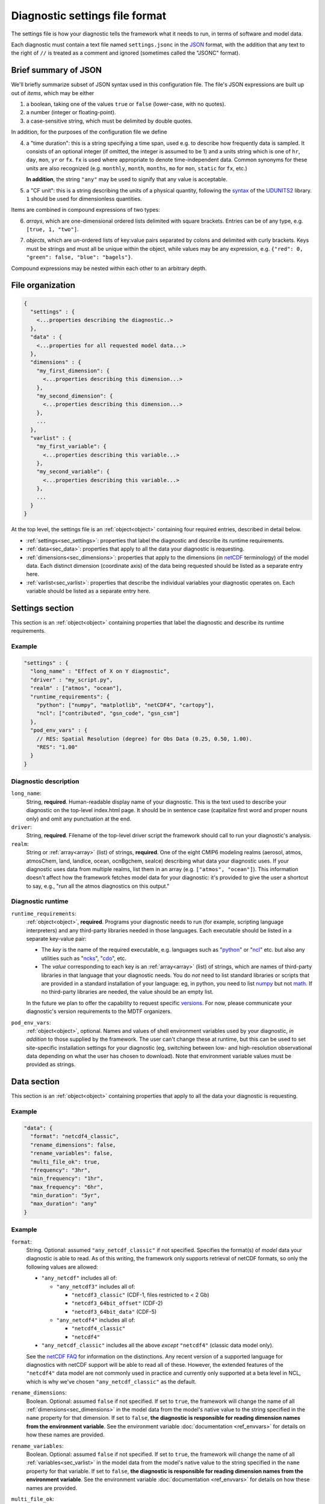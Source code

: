 Diagnostic settings file format
===============================

The settings file is how your diagnostic tells the framework what it needs to run, in terms of software and model data.

Each diagnostic must contain a text file named ``settings.jsonc`` in the `JSON <https://en.wikipedia.org/wiki/JSON#Data_types_and_syntax>`__ format, with the addition that any text to the right of ``//`` is treated as a comment and ignored (sometimes called the "JSONC" format).

Brief summary of JSON
---------------------

We'll briefly summarize subset of JSON syntax used in this configuration file. The file's JSON expressions are built up out of *items*, which may be either

1. a boolean, taking one of the values ``true`` or ``false`` (lower-case, with no quotes).
2. a number (integer or floating-point).
3. a case-sensitive string, which must be delimited by double quotes.

In addition, for the purposes of the configuration file we define

.. _time_duration:

4. a "time duration": this is a string specifying a time span, used e.g. to describe how frequently data is sampled. It consists of an optional integer (if omitted, the integer is assumed to be 1) and a units string which is one of ``hr``, ``day``, ``mon``, ``yr`` or ``fx``. ``fx`` is used where appropriate to denote time-independent data. Common synonyms for these units are also recognized (e.g. ``monthly``, ``month``, ``months``, ``mo`` for ``mon``, ``static`` for ``fx``, etc.)

   **In addition**, the string ``"any"`` may be used to signify that any value is acceptable.

.. _cfunit:

5. a "CF unit": this is a string describing the units of a physical quantity, following the `syntax <https://www.unidata.ucar.edu/software/udunits/udunits-2.0.4/udunits2lib.html#Syntax>`__ of the `UDUNITS2 <https://www.unidata.ucar.edu/software/udunits/udunits-current/doc/udunits/udunits2.html>`__ library. ``1`` should be used for dimensionless quantities.

Items are combined in compound expressions of two types:

.. _array:

6. *arrays*, which are one-dimensional ordered lists delimited with square brackets. Entries can be of any type, e.g. ``[true, 1, "two"]``.

.. _object:

7. *objects*, which are *un*-ordered lists of key:value pairs separated by colons and delimited with curly brackets. Keys must be strings and must all be unique within the object, while values may be any expression, e.g. ``{"red": 0, "green": false, "blue": "bagels"}``.

Compound expressions may be nested within each other to an arbitrary depth.

File organization
-----------------

.. code-block:: js

  {
    "settings" : {
      <...properties describing the diagnostic..>
    },
    "data" : {
      <...properties for all requested model data...>
    },
    "dimensions" : {
      "my_first_dimension": {
        <...properties describing this dimension...>
      },
      "my_second_dimension": {
        <...properties describing this dimension...>
      },
      ...
    },
    "varlist" : {
      "my_first_variable": {
        <...properties describing this variable...>
      },
      "my_second_variable": {
        <...properties describing this variable...>
      },
      ...
    }
  }


At the top level, the settings file is an :ref:`object<object>` containing four required entries, described in detail below.

- :ref:`settings<sec_settings>`: properties that label the diagnostic and describe its runtime requirements.
- :ref:`data<sec_data>`: properties that apply to all the data your diagnostic is requesting.
- :ref:`dimensions<sec_dimensions>`: properties that apply to the dimensions (in `netCDF <https://www.unidata.ucar.edu/software/netcdf/workshops/2010/datamodels/NcDims.html>`__ terminology) of the model data. Each distinct dimension (coordinate axis) of the data being requested should be listed as a separate entry here.
- :ref:`varlist<sec_varlist>`: properties that describe the individual variables your diagnostic operates on. Each variable should be listed as a separate entry here.


.. _sec_settings:

Settings section
----------------

This section is an :ref:`object<object>` containing properties that label the diagnostic and describe its runtime requirements.

Example
^^^^^^^

.. code-block:: js

  "settings" : {
    "long_name" : "Effect of X on Y diagnostic",
    "driver" : "my_script.py",
    "realm" : ["atmos", "ocean"],
    "runtime_requirements": {
      "python": ["numpy", "matplotlib", "netCDF4", "cartopy"],
      "ncl": ["contributed", "gsn_code", "gsn_csm"]
    },
    "pod_env_vars" : {
      // RES: Spatial Resolution (degree) for Obs Data (0.25, 0.50, 1.00).
      "RES": "1.00"
    }
  }


Diagnostic description
^^^^^^^^^^^^^^^^^^^^^^

``long_name``:
  String, **required**. Human-readable display name of your diagnostic. This is the text used to describe your diagnostic on the top-level index.html page. It should be in sentence case (capitalize first word and proper nouns only) and omit any punctuation at the end.

``driver``:
  String, **required**. Filename of the top-level driver script the framework should call to run your diagnostic's analysis.

``realm``:
  String or :ref:`array<array>` (list) of strings, **required**. One of the eight CMIP6 modeling realms (aerosol, atmos, atmosChem, land, landIce, ocean, ocnBgchem, seaIce) describing what data your diagnostic uses. If your diagnostic uses data from multiple realms, list them in an array (e.g. ``["atmos", "ocean"]``). This information doesn't affect how the framework fetches model data for your diagnostic: it's provided to give the user a shortcut to say, e.g., "run all the atmos diagnostics on this output."

Diagnostic runtime
^^^^^^^^^^^^^^^^^^

``runtime_requirements``:
  :ref:`object<object>`, **required**. Programs your diagnostic needs to run (for example, scripting language interpreters) and any third-party libraries needed in those languages. Each executable should be listed in a separate key-value pair:

  - The *key* is the name of the required executable, e.g. languages such as "`python <https://www.python.org/>`__" or "`ncl <https://www.ncl.ucar.edu/>`__" etc. but also any utilities such as "`ncks <http://nco.sourceforge.net/>`__", "`cdo <https://code.mpimet.mpg.de/projects/cdo>`__", etc.
  - The *value* corresponding to each key is an :ref:`array<array>` (list) of strings, which are names of third-party libraries in that language that your diagnostic needs. You do *not* need to list standard libraries or scripts that are provided in a standard installation of your language: eg, in python, you need to list `numpy <https://numpy.org/>`__ but not `math <https://docs.python.org/3/library/math.html>`__. If no third-party libraries are needed, the value should be an empty list.

  In the future we plan to offer the capability to request specific `versions <https://docs.conda.io/projects/conda/en/latest/user-guide/concepts/pkg-specs.html#package-match-specifications>`__. For now, please communicate your diagnostic's version requirements to the MDTF organizers.

``pod_env_vars``:
  :ref:`object<object>`, optional. Names and values of shell environment variables used by your diagnostic, *in addition* to those supplied by the framework. The user can't change these at runtime, but this can be used to set site-specific installation settings for your diagnostic (eg, switching between low- and high-resolution observational data depending on what the user has chosen to download). Note that environment variable values must be provided as strings.


.. _sec_data:

Data section
------------

This section is an :ref:`object<object>` containing properties that apply to all the data your diagnostic is requesting.

Example
^^^^^^^

.. code-block:: js

  "data": {
    "format": "netcdf4_classic",
    "rename_dimensions": false,
    "rename_variables": false,
    "multi_file_ok": true,
    "frequency": "3hr",
    "min_frequency": "1hr",
    "max_frequency": "6hr",
    "min_duration": "5yr",
    "max_duration": "any"
  }


Example
^^^^^^^

``format``:
  String. Optional: assumed ``"any_netcdf_classic"`` if not specified. Specifies the format(s) of *model* data your diagnostic is able to read. As of this writing, the framework only supports retrieval of netCDF formats, so only the following values are allowed:

  - ``"any_netcdf"`` includes all of:

    - ``"any_netcdf3"`` includes all of:

      - ``"netcdf3_classic"`` (CDF-1, files restricted to < 2 Gb)
      - ``"netcdf3_64bit_offset"`` (CDF-2)
      - ``"netcdf3_64bit_data"`` (CDF-5)

    - ``"any_netcdf4"`` includes all of:

      - ``"netcdf4_classic"``
      - ``"netcdf4"``

  - ``"any_netcdf_classic"`` includes all the above *except* ``"netcdf4"`` (classic data model only).

  See the `netCDF FAQ <https://www.unidata.ucar.edu/software/netcdf/docs/faq.html#How-many-netCDF-formats-are-there-and-what-are-the-differences-among-them>`__ for information on the distinctions. Any recent version of a supported language for diagnostics with netCDF support will be able to read all of these. However, the extended features of the ``"netcdf4"`` data model are not commonly used in practice and currently only supported at a beta level in NCL, which is why we've chosen ``"any_netcdf_classic"`` as the default.


``rename_dimensions``:
  Boolean. Optional: assumed ``false`` if not specified. If set to ``true``, the framework will change the name of all :ref:`dimensions<sec_dimensions>` in the model data from the model's native value to the string specified in the ``name`` property for that dimension. If set to ``false``, **the diagnostic is responsible for reading dimension names from the environment variable**. See the environment variable :doc:`documentation <ref_envvars>` for details on how these names are provided.

``rename_variables``:
  Boolean. Optional: assumed ``false`` if not specified. If set to ``true``, the framework will change the name of all :ref:`variables<sec_varlist>` in the model data from the model's native value to the string specified in the ``name`` property for that variable. If set to ``false``, **the diagnostic is responsible for reading dimension names from the environment variable**. See the environment variable :doc:`documentation <ref_envvars>` for details on how these names are provided.

.. _multi_file:

``multi_file_ok``:
  Boolean. Optional: assumed ``false`` if not specified. If set to ``true``, the diagnostic is signalling that it's able to accept data for a single variable that may be spread out in multiple files, to be aggregated along the time dimension (e.g. through the use of `xarray <http://xarray.pydata.org/en/stable/generated/xarray.open_mfdataset.html>`__.) Aggregation along the time dimension is the only type of aggregation the diagnostic will need to consider.

  If ``false``, the framework will ensure all data for a single variable is presented as a single netCDF file. This may lead to large file sizes if your diagnostic uses high-frequency data, in which case you should consider setting a limit via ``max_duration``.

``min_duration``, ``max_duration``:
  :ref:`Time durations<time_duration>`. Optional: assumed ``"any"`` if not specified. Set minimum and maximum length of the analysis period for which the diagnostic should be run: this overrides any choices the user makes at runtime. Some example uses of this setting are:

  - If your diagnostic uses low-frequency (e.g. seasonal) data, you may want to set ``min_duration`` to ensure the sample size will be large enough for your results to be statistically meaningful.
  - On the other hand, if your diagnostic uses high-frequency (e.g. hourly) data, you may want to set ``max_duration`` to prevent the framework from attempting to download a large volume of data for your diagnostic if the framework is called with a multi-decadal analysis period.

The following properties can optionally be set individually for each variable in the varlist :ref:`section<sec_varlist>`. If so, they will override the global settings given here.

.. _dims_ordered:

``dimensions_ordered``:
  Boolean. Optional: assumed ``false`` if not specified. If set to ``true``, the framework will ensure that the dimensions of each variable's array are given in the same order as listed in ``dimensions``. **If set to false, your diagnostic is responsible for handling arbitrary dimension orders**: e.g. it should *not* assume that 3D data will be presented as (time, lat, lon).

.. _freq_target:

``frequency``, ``min_frequency``, ``max_frequency``:
  :ref:`Time durations<time_duration>`. Time frequency at which the data is provided. Either ``frequency`` or the min/max pair, or both, is required:

  - If only ``frequency`` is provided, the framework will attempt to obtain data at that frequency. If that's not available from the data source, your diagnostic will not run.
  - If the min/max pair is provided, the diagnostic must be capable of using data at any frequency within that range (inclusive). **The diagnostic is responsible for determining the frequency** from the data file itself if this option is used.
  - If all three properties are set, the framework will first attempt to find data at ``frequency``. If that's not available, it will try data within the min/max range, so your code must be able to handle this possibility.


.. _sec_dimensions:

Dimensions section
------------------

This section is an :ref:`object<object>` contains properties that apply to the dimensions of model data. "Dimensions" are meant in the sense of the netCDF `data model <https://www.unidata.ucar.edu/software/netcdf/workshops/2010/datamodels/NcDims.html>`__, and "coordinate dimensions" in the CF conventions: informally, they are "coordinate axes" holding the values of independent variables that the dependent variables are sampled at.

All :ref:`dimensions<item_var_dims>` and :ref:`scalar coordinates<item_var_coords>` referenced by variables in the varlist section must have an entry in this section. If two variables reference the same dimension, they will be sampled on the same set of *spatial* values. Different time values are specified with the ``frequency`` attribute on varlist entries.

**Note** that the framework currently *only* supports the (simplest and most common) "independent axes" case of the `CF conventions <http://cfconventions.org/Data/cf-conventions/cf-conventions-1.8/cf-conventions.html#_independent_latitude_longitude_vertical_and_time_axes>`__. In particular, the framework only deals with data on lat-lon grids.

Example
^^^^^^^

.. code-block:: js

  "dimensions": {
    "lat": {
        "standard_name": "latitude",
        "units": "degrees_N",
        "range": [-90, 90],
        "need_bounds": false
    },
    "lon": {
        "standard_name": "longitude",
        "units": "degrees_E",
        "range": [-180, 180],
        "need_bounds": false
    },
    "plev": {
        "standard_name": "air_pressure",
        "units": "hPa",
        "positive": "down",
        "need_bounds": false
    },
    "time": {
        "standard_name": "time",
        "units": "days",
        "calendar": "noleap",
        "need_bounds": false
    }
  }


Latitude and Longitude
^^^^^^^^^^^^^^^^^^^^^^

``standard_name``:
  **Required**, string. Must be ``"latitude"`` and ``"longitude"``, respectively.

``units``:
  Optional, a :ref:`CFunit<cfunit>`. Units the diagnostic expects the dimension to be in. Currently the framework only supports decimal ``degrees_north`` and ``degrees_east``, respectively.

``range``:
  :ref:`Array<array>` (list) of two numbers. Optional. If given, specifies the range of values the diagnostic expects this dimension to take. For example, ``"range": [-180, 180]`` for longitude will have the first entry of the longitude variable in each data file be near -180 degrees (not exactly -180, because dimension values are cell midpoints), and the last entry near +180 degrees.

``need_bounds``:
  Boolean. Optional: assumed ``false`` if not specified. If ``true``, the framework will ensure that bounds are supplied for this dimension, in addition to its midpoint values, following the `CF conventions <http://cfconventions.org/Data/cf-conventions/cf-conventions-1.8/cf-conventions.html#cell-boundaries>`__: the ``bounds`` attribute of this dimension will be set to the name of another netCDF variable containing the bounds information.

``axis``:
  String, optional. Assumed to be ``Y`` and ``X`` respectively if omitted, or if ``standard_name`` is ``"latitude"`` or ``"longitude"``. Included here to enable future support for non-lat-lon horizontal coordinates.

Time
^^^^

``standard_name``:
  **Required**. Must be ``"time"``.

``units``:
  String. Optional, defaults to "day". Units the diagnostic expects the dimension to be in. Currently the diagnostic only supports time axes of the form "<units> since <reference data>", and the value given here is interpreted in this sense (e.g. settings this to "day" would accommodate a dimension of the form "[decimal] days since 1850-01-01".)

``calendar``:
  String, Optional. One of the CF convention `calendars <http://cfconventions.org/Data/cf-conventions/cf-conventions-1.8/cf-conventions.html#calendar>`__ or the string ``"any"``. **Defaults to "any" if not given**. Calendar convention used by your diagnostic. Only affects the number of days per month.

``need_bounds``:
  Boolean. Optional: assumed ``false`` if not specified. If ``true``, the framework will ensure that bounds are supplied for this dimension, in addition to its midpoint values, following the `CF conventions <http://cfconventions.org/Data/cf-conventions/cf-conventions-1.8/cf-conventions.html#cell-boundaries>`__: the ``bounds`` attribute of this dimension will be set to the name of another netCDF variable containing the bounds information.

``axis``:
  String, optional. Assumed to be ``T`` if omitted or provided.

Z axis (height/depth, pressure, ...)
^^^^^^^^^^^^^^^^^^^^^^^^^^^^^^^^^^^^

``standard_name``:
  **Required**, string. `Standard name <http://cfconventions.org/Data/cf-standard-names/72/build/cf-standard-name-table.html>`__ of the variable as defined by the `CF conventions <http://cfconventions.org/>`__, or a commonly used synonym as employed in the CMIP6 MIP tables.

``units``:
  Optional, a :ref:`CFunit<cfunit>`. Units the diagnostic expects the dimension to be in. **If not provided, the framework will assume CF convention** `canonical units <http://cfconventions.org/Data/cf-standard-names/current/build/cf-standard-name-table.html>`__.

``positive``:
  String, **required**. Must be ``"up"`` or ``"down"``, according to the `CF conventions <http://cfconventions.org/faq.html#vertical_coords_positive_attribute>`__. A pressure axis is always ``"down"`` (increasing values are closer to the center of the earth), but this is not set automatically.

``need_bounds``:
  Boolean. Optional: assumed ``false`` if not specified. If ``true``, the framework will ensure that bounds are supplied for this dimension, in addition to its midpoint values, following the `CF conventions <http://cfconventions.org/Data/cf-conventions/cf-conventions-1.8/cf-conventions.html#cell-boundaries>`__: the ``bounds`` attribute of this dimension will be set to the name of another netCDF variable containing the bounds information.

``axis``:
  String, optional. Assumed to be ``Z`` if omitted or provided.

Other dimensions (wavelength, ...)
^^^^^^^^^^^^^^^^^^^^^^^^^^^^^^^^^^

``standard_name``:
  **Required**, string. `Standard name <http://cfconventions.org/Data/cf-standard-names/72/build/cf-standard-name-table.html>`__ of the variable as defined by the `CF conventions <http://cfconventions.org/>`__, or a commonly used synonym as employed in the CMIP6 MIP tables.

``units``:
  Optional, a :ref:`CFunit<cfunit>`. Units the diagnostic expects the dimension to be in. **If not provided, the framework will assume CF convention** `canonical units <http://cfconventions.org/Data/cf-standard-names/current/build/cf-standard-name-table.html>`__.

``need_bounds``:
  Boolean. Optional: assumed ``false`` if not specified. If ``true``, the framework will ensure that bounds are supplied for this dimension, in addition to its midpoint values, following the `CF conventions <http://cfconventions.org/Data/cf-conventions/cf-conventions-1.8/cf-conventions.html#cell-boundaries>`__: the ``bounds`` attribute of this dimension will be set to the name of another netCDF variable containing the bounds information.

``modifier``:
String, Optional. Used to distinguish variables that are defined on a vertical level that is not a pressure level (e.g., 2-meter temperature) from variables that are defined on pressure levels. Modfiers are defined in data/modifiers.jsonc. MDTF-diagnostics currently supports `atmos_height`.

.. _sec_varlist:

Varlist section
---------------

This section is an :ref:`object<object>` contains properties that apply to the model variables your diagnostic needs for its analysis. "Dimensions" are meant in the sense of the netCDF `data model <https://www.unidata.ucar.edu/software/netcdf/workshops/2010/datamodels/NcVars.html>`__: informally, they are the "dependent variables" whose values are being computed as a function of the values stored in the dimensions.

**Note** that this includes "auxiliary coordinates" in the CF conventions terminology and similar ancillary information. If your diagnostic needs, eg, cell areas or volumes, orography data, etc., each piece of data should be listed as a separate entry here, *even if* their use is conventionally implied by the use of other variables.

Each entry corresponds to a distinct data file (or set of files, if ``multi_file_ok`` is ``true``) downloaded by the framework. If your framework needs the same physical quantity sampled with different properties (e.g. slices of a variable at multiple pressure levels), specify them as multiple entries.

Varlist entry example
^^^^^^^^^^^^^^^^^^^^^

.. code-block:: js

  "u500": {
      "standard_name": "eastward_wind",
      "path_variable": "U500_FILE",
      "units": "m s-1",
      "dimensions" : ["time", "lat", "lon"],
      "dimensions_ordered": true,
      "scalar_coordinates": {"pressure": 500},
      "requirement": "optional",
      "alternates": ["another_variable_name", "a_third_variable_name"]
  }


Varlist entry properties
^^^^^^^^^^^^^^^^^^^^^^^^

The *key* in a varlist key-value pair is the name your diagnostic uses to refer to this variable (and must be unique). The value of the key-value pair is an :ref:`object<object>` containing properties specific to that variable:

``standard_name``:
  String, **required**. `Standard name <http://cfconventions.org/Data/cf-standard-names/72/build/cf-standard-name-table.html>`__ of the variable as defined by the `CF conventions <http://cfconventions.org/>`__, or a commonly used synonym as employed in the CMIP6 MIP tables (e.g. "ua" instead of "eastward_wind").

``path_variable``:
  String, **optional** but recommended. Name of the shell environment variable the framework will set with the location of this data. **This is the only currently supported method for communicating the location of model data to your diagnostic.** If omitted, set to ``<key>_FILE``, where ``<key>`` is the key to the varlist entry (case-sensitive). See the environment variable :doc:`documentation <ref_envvars>` for details.

  - If ``multi_file_ok`` is ``false``, ``<path_variable>`` will be set to the absolute path to the netcdf file containing this variable's data.
  - If ``multi_file_ok`` is ``true``, ``<path_variable>`` will be a single path *or* a colon-separated list of paths to the files containing this data. Files will be listed in  order of the dates of their contents.
  - If the variable is listed as ``"optional"`` or ``"alternate"`` or has ``alternate`` variables listed, ``<path_variable>`` will be defined but set to the empty string if the framework couldn't obtain this data from the data source. **Your diagnostic should test for this possibility**. (If the variable is required but the framework couldn't obtain data, an error will be logged and your diagnostic will not run).

``use_exact_name``:
  Boolean. Optional: assumed ``false`` if not specified. If ``true``, the framework will ignore the model's naming conventions and *only* look for a variable with a name matching the key of this entry, regardless of what model or data source the framework is using. The only use case for this setting is to give diagnostics the ability to request data that falls outside the CF conventions: in general, you should rely on the framework to translate CF standard names to the native field names of the model being analyzed.

``units``:
  Optional, a :ref:`CFunit<cfunit>`. Units the diagnostic expects the variable to be in. **If not provided, the framework will assume CF convention**  `canonical units <http://cfconventions.org/Data/cf-standard-names/current/build/cf-standard-name-table.html>`__.

.. _item_var_dims:

``dimensions``:
  **Required**. List of strings, which must be selected the keys of entries in the :ref:`dimensions<sec_dimensions>` section. Dimensions of the array containing the variable's data. **Note** that the framework will not reorder dimensions (transpose) unless ``dimensions_ordered`` is additionally set to ``true``.

``dimensions_ordered``:
  Boolean. Optional: assumed ``false`` if not specified. If ``true``, the framework will ensure that the dimensions of this variable's array are given in the same order as listed in ``dimensions``. **If set to false, your diagnostic is responsible for handling arbitrary dimension orders**: e.g. it should *not* assume that 3D data will be presented as (time, lat, lon). If given here, overrides the values set globally in the ``data`` section (see :ref:`description<dims_ordered>` there).

.. _item_var_coords:

``scalar_coordinates``:
  :ref:`object<object>`, optional. This implements what the CF conventions refer to as "`scalar coordinates <http://cfconventions.org/Data/cf-conventions/cf-conventions-1.8/cf-conventions.html#scalar-coordinate-variables>`__", with the use case here being the ability to request slices of higher-dimensional data. For example, the snippet at the beginning of this section shows how to request the u component of wind velocity on a 500 mb pressure level.

  - *keys* are the key (name) of an entry in the :ref:`dimensions<sec_dimensions>` section.
  - *values* are a single number (integer or floating-point) corresponding to the value of the slice to extract. **Units** of this number are taken to be the ``units`` property of the dimension named as the key.

  In order to request multiple slices (e.g. wind velocity on multiple pressure levels, with each level saved to a different file), create one varlist entry per slice.

``frequency``, ``min_frequency``, ``max_frequency``:
  :ref:`Time durations<time_duration>`. Optional. Time frequency at which the variable's data is provided. If given here, overrides the values set globally in the ``data`` section (see :ref:`description<freq_target>` there).

``requirement``:
  String. Optional: assumed ``"required"`` if not specified. One of three values:

  - ``"required"``: variable is necessary for the diagnostic's calculations. If the data source doesn't provide the variable (at the requested frequency, etc., for the user-specified analysis period) the framework will *not* run the diagnostic, but will instead log an error message explaining that the lack of this data was at fault.
  - ``"optional"``: variable will be supplied to the diagnostic if provided by the data source. If not available, the diagnostic will still run, and the ``path_variable`` for this variable will be set to the empty string. **The diagnostic is responsible for testing the environment variable** for the existence of all optional variables.
  - ``"alternate"``: variable is specified as an alternate source of data for some other variable (see next property). The framework will only query the data source for this variable if it's unable to obtain one of the *other* variables that list it as an alternate.

``alternates``:
  :ref:`Array<array>` (list) of strings, which must be keys (names) of other variables. Optional: if provided, specifies an alternative method for obtaining needed data if this variable isn't provided by the data source.

  - If the data source provides this variable (at the requested frequency, etc., for the user-specified analysis period), this property is ignored.
  - If this variable isn't available as requested, the framework will query the data source for all of the variables listed in this property. If *all* of the alternate variables are available, the diagnostic will be run; if any are missing it will be skipped. Note that, as currently implemented, only one set of alternates may be given (no "plan B", "plan C", etc.)
